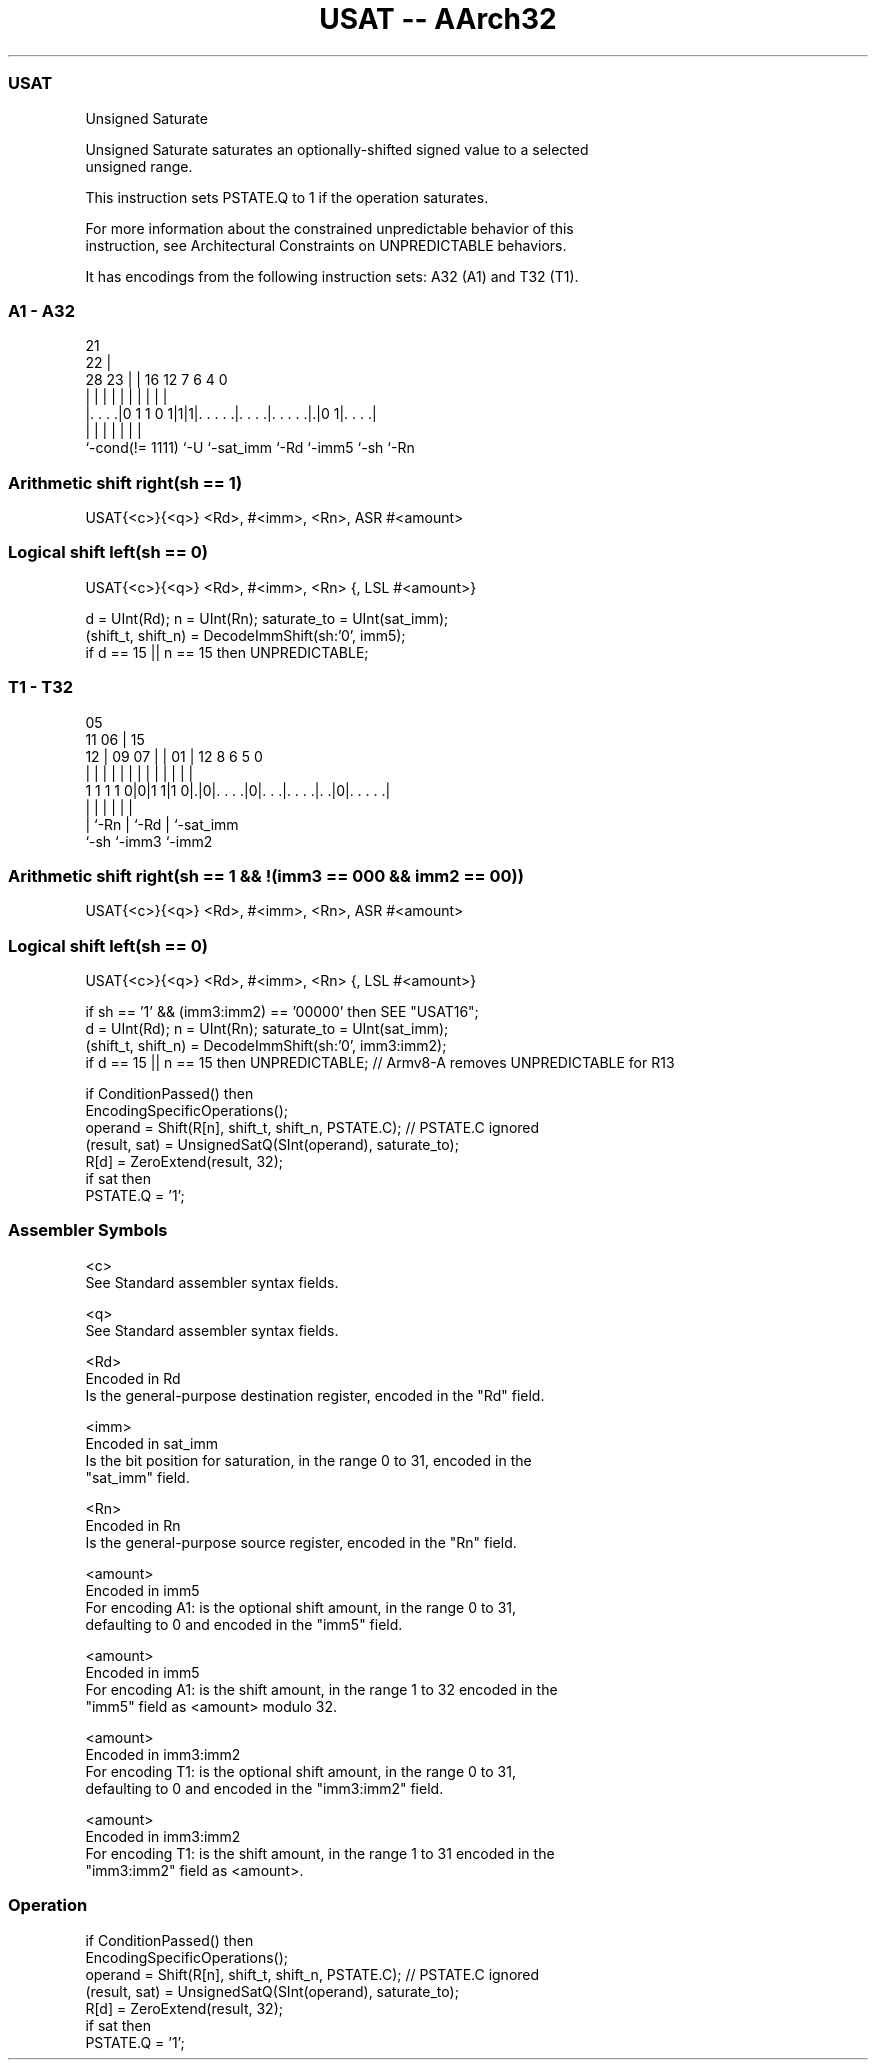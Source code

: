 .nh
.TH "USAT -- AArch32" "7" " "  "instruction" "general"
.SS USAT
 Unsigned Saturate

 Unsigned Saturate saturates an optionally-shifted signed value to a selected
 unsigned range.

 This instruction sets PSTATE.Q to 1 if the operation saturates.

 For more information about the constrained unpredictable behavior of this
 instruction, see Architectural Constraints on UNPREDICTABLE behaviors.


It has encodings from the following instruction sets:  A32 (A1) and  T32 (T1).

.SS A1 - A32
 
                                                                   
                       21                                          
                     22 |                                          
         28        23 | |        16      12         7 6   4       0
          |         | | |         |       |         | |   |       |
  |. . . .|0 1 1 0 1|1|1|. . . . .|. . . .|. . . . .|.|0 1|. . . .|
  |                 |   |         |       |         |     |
  `-cond(!= 1111)   `-U `-sat_imm `-Rd    `-imm5    `-sh  `-Rn
  
  
 
.SS Arithmetic shift right(sh == 1)
 
 USAT{<c>}{<q>} <Rd>, #<imm>, <Rn>, ASR #<amount>
.SS Logical shift left(sh == 0)
 
 USAT{<c>}{<q>} <Rd>, #<imm>, <Rn> {, LSL #<amount>}
 
 d = UInt(Rd);  n = UInt(Rn);  saturate_to = UInt(sat_imm);
 (shift_t, shift_n) = DecodeImmShift(sh:'0', imm5);
 if d == 15 || n == 15 then UNPREDICTABLE;
.SS T1 - T32
 
                                                                   
                         05                                        
             11        06 |        15                              
           12 |  09  07 | |      01 |    12       8   6 5         0
            | |   |   | | |       | |     |       |   | |         |
   1 1 1 1 0|0|1 1|1 0|.|0|. . . .|0|. . .|. . . .|. .|0|. . . . .|
                      |   |         |     |       |     |
                      |   `-Rn      |     `-Rd    |     `-sat_imm
                      `-sh          `-imm3        `-imm2
  
  
 
.SS Arithmetic shift right(sh == 1 && !(imm3 == 000 && imm2 == 00))
 
 USAT{<c>}{<q>} <Rd>, #<imm>, <Rn>, ASR #<amount>
.SS Logical shift left(sh == 0)
 
 USAT{<c>}{<q>} <Rd>, #<imm>, <Rn> {, LSL #<amount>}
 
 if sh == '1' && (imm3:imm2) == '00000' then SEE "USAT16";
 d = UInt(Rd);  n = UInt(Rn);  saturate_to = UInt(sat_imm);
 (shift_t, shift_n) = DecodeImmShift(sh:'0', imm3:imm2);
 if d == 15 || n == 15 then UNPREDICTABLE; // Armv8-A removes UNPREDICTABLE for R13
 
 if ConditionPassed() then
     EncodingSpecificOperations();
     operand = Shift(R[n], shift_t, shift_n, PSTATE.C);  // PSTATE.C ignored
     (result, sat) = UnsignedSatQ(SInt(operand), saturate_to);
     R[d] = ZeroExtend(result, 32);
     if sat then
         PSTATE.Q = '1';
 

.SS Assembler Symbols

 <c>
  See Standard assembler syntax fields.

 <q>
  See Standard assembler syntax fields.

 <Rd>
  Encoded in Rd
  Is the general-purpose destination register, encoded in the "Rd" field.

 <imm>
  Encoded in sat_imm
  Is the bit position for saturation, in the range 0 to 31, encoded in the
  "sat_imm" field.

 <Rn>
  Encoded in Rn
  Is the general-purpose source register, encoded in the "Rn" field.

 <amount>
  Encoded in imm5
  For encoding A1: is the optional shift amount, in the range 0 to 31,
  defaulting to 0 and encoded in the "imm5" field.

 <amount>
  Encoded in imm5
  For encoding A1: is the shift amount, in the range 1 to 32 encoded in the
  "imm5" field as <amount> modulo 32.

 <amount>
  Encoded in imm3:imm2
  For encoding T1: is the optional shift amount, in the range 0 to 31,
  defaulting to 0 and encoded in the "imm3:imm2" field.

 <amount>
  Encoded in imm3:imm2
  For encoding T1: is the shift amount, in the range 1 to 31 encoded in the
  "imm3:imm2" field as <amount>.



.SS Operation

 if ConditionPassed() then
     EncodingSpecificOperations();
     operand = Shift(R[n], shift_t, shift_n, PSTATE.C);  // PSTATE.C ignored
     (result, sat) = UnsignedSatQ(SInt(operand), saturate_to);
     R[d] = ZeroExtend(result, 32);
     if sat then
         PSTATE.Q = '1';

